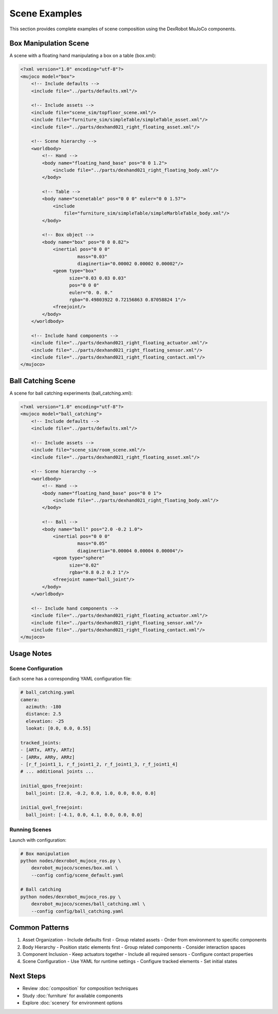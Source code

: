 =============
Scene Examples
=============

This section provides complete examples of scene composition using the DexRobot MuJoCo components.

Box Manipulation Scene
-------------------

A scene with a floating hand manipulating a box on a table (box.xml):

.. code-block:: xml

    <?xml version="1.0" encoding="utf-8"?>
    <mujoco model="box">
        <!-- Include defaults -->
        <include file="../parts/defaults.xml"/>

        <!-- Include assets -->
        <include file="scene_sim/topfloor_scene.xml"/>
        <include file="furniture_sim/simpleTable/simpleTable_asset.xml"/>
        <include file="../parts/dexhand021_right_floating_asset.xml"/>

        <!-- Scene hierarchy -->
        <worldbody>
            <!-- Hand -->
            <body name="floating_hand_base" pos="0 0 1.2">
                <include file="../parts/dexhand021_right_floating_body.xml"/>
            </body>

            <!-- Table -->
            <body name="scenetable" pos="0 0 0" euler="0 0 1.57">
                <include
                    file="furniture_sim/simpleTable/simpleMarbleTable_body.xml"/>
            </body>

            <!-- Box object -->
            <body name="box" pos="0 0 0.82">
                <inertial pos="0 0 0"
                         mass="0.03"
                         diaginertia="0.00002 0.00002 0.00002"/>
                <geom type="box"
                      size="0.03 0.03 0.03"
                      pos="0 0 0"
                      euler="0. 0. 0."
                      rgba="0.49803922 0.72156863 0.87058824 1"/>
                <freejoint/>
            </body>
        </worldbody>

        <!-- Include hand components -->
        <include file="../parts/dexhand021_right_floating_actuator.xml"/>
        <include file="../parts/dexhand021_right_floating_sensor.xml"/>
        <include file="../parts/dexhand021_right_floating_contact.xml"/>
    </mujoco>

Ball Catching Scene
----------------

A scene for ball catching experiments (ball_catching.xml):

.. code-block:: xml

    <?xml version="1.0" encoding="utf-8"?>
    <mujoco model="ball_catching">
        <!-- Include defaults -->
        <include file="../parts/defaults.xml"/>

        <!-- Include assets -->
        <include file="scene_sim/room_scene.xml"/>
        <include file="../parts/dexhand021_right_floating_asset.xml"/>

        <!-- Scene hierarchy -->
        <worldbody>
            <!-- Hand -->
            <body name="floating_hand_base" pos="0 0 1">
                <include file="../parts/dexhand021_right_floating_body.xml"/>
            </body>

            <!-- Ball -->
            <body name="ball" pos="2.0 -0.2 1.0">
                <inertial pos="0 0 0"
                         mass="0.05"
                         diaginertia="0.00004 0.00004 0.00004"/>
                <geom type="sphere"
                      size="0.02"
                      rgba="0.8 0.2 0.2 1"/>
                <freejoint name="ball_joint"/>
            </body>
        </worldbody>

        <!-- Include hand components -->
        <include file="../parts/dexhand021_right_floating_actuator.xml"/>
        <include file="../parts/dexhand021_right_floating_sensor.xml"/>
        <include file="../parts/dexhand021_right_floating_contact.xml"/>
    </mujoco>

Usage Notes
---------

Scene Configuration
^^^^^^^^^^^^^^^
Each scene has a corresponding YAML configuration file:

.. code-block:: yaml

    # ball_catching.yaml
    camera:
      azimuth: -180
      distance: 2.5
      elevation: -25
      lookat: [0.0, 0.0, 0.55]

    tracked_joints:
    - [ARTx, ARTy, ARTz]
    - [ARRx, ARRy, ARRz]
    - [r_f_joint1_1, r_f_joint1_2, r_f_joint1_3, r_f_joint1_4]
    # ... additional joints ...

    initial_qpos_freejoint:
      ball_joint: [2.0, -0.2, 0.0, 1.0, 0.0, 0.0, 0.0]

    initial_qvel_freejoint:
      ball_joint: [-4.1, 0.0, 4.1, 0.0, 0.0, 0.0]

Running Scenes
^^^^^^^^^^^

Launch with configuration:

.. code-block:: bash

    # Box manipulation
    python nodes/dexrobot_mujoco_ros.py \
        dexrobot_mujoco/scenes/box.xml \
        --config config/scene_default.yaml

    # Ball catching
    python nodes/dexrobot_mujoco_ros.py \
        dexrobot_mujoco/scenes/ball_catching.xml \
        --config config/ball_catching.yaml

Common Patterns
------------

1. Asset Organization
   - Include defaults first
   - Group related assets
   - Order from environment to specific components

2. Body Hierarchy
   - Position static elements first
   - Group related components
   - Consider interaction spaces

3. Component Inclusion
   - Keep actuators together
   - Include all required sensors
   - Configure contact properties

4. Scene Configuration
   - Use YAML for runtime settings
   - Configure tracked elements
   - Set initial states

Next Steps
---------

- Review :doc:`composition` for composition techniques
- Study :doc:`furniture` for available components
- Explore :doc:`scenery` for environment options
